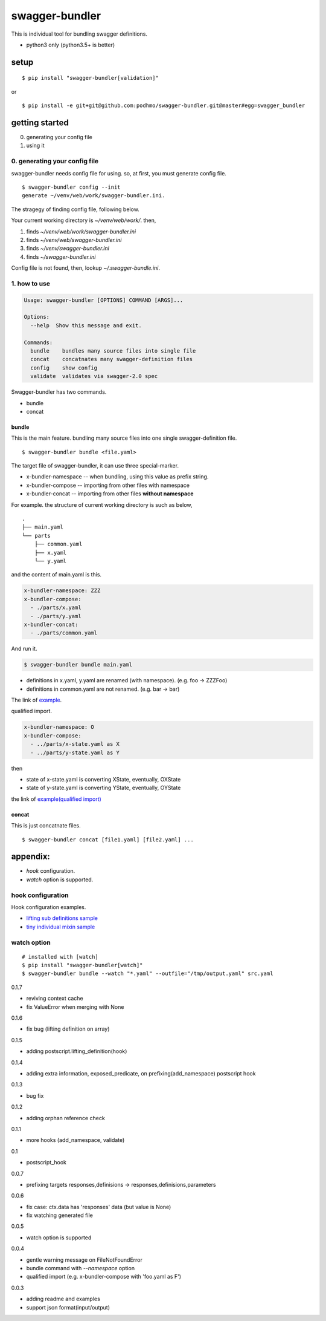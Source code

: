 swagger-bundler
========================================

This is individual tool for bundling swagger definitions.

- python3 only (python3.5+ is better)

setup
----------------------------------------

::

   $ pip install "swagger-bundler[validation]"

or

::

   $ pip install -e git+git@github.com:podhmo/swagger-bundler.git@master#egg=swagger_bundler


getting started
----------------------------------------

0. generating your config file
1. using it

0. generating your config file
^^^^^^^^^^^^^^^^^^^^^^^^^^^^^^^^^^^^^^^^

swagger-bundler needs config file for using. so, at first, you must generate config file.

::

   $ swagger-bundler config --init
   generate ~/venv/web/work/swagger-bundler.ini.

The stragegy of finding config file, following below.

Your current working directory is `~/venv/web/work/`. then,

1. finds `~/venv/web/work/swagger-bundler.ini`
2. finds `~/venv/web/swagger-bundler.ini`
3. finds `~/venv/swagger-bundler.ini`
4. finds `~/swagger-bundler.ini`

Config file is not found, then, lookup `~/.swagger-bundle.ini`.

1. how to use
^^^^^^^^^^^^^^^^^^^^^^^^^^^^^^^^^^^^^^^^

.. code-block::

  Usage: swagger-bundler [OPTIONS] COMMAND [ARGS]...

  Options:
    --help  Show this message and exit.

  Commands:
    bundle    bundles many source files into single file
    concat    concatnates many swagger-definition files
    config    show config
    validate  validates via swagger-2.0 spec


Swagger-bundler has two commands.

- bundle
- concat

bundle
~~~~~~~~~~~~~~~~~~~~~~~~~~~~~~~~~~~~~~~~

This is the main feature. bundling many source files into one single swagger-definition file.

::

   $ swagger-bundler bundle <file.yaml>

The target file of swagger-bundler, it can use three special-marker.

- x-bundler-namespace -- when bundling, using this value as prefix string.
- x-bundler-compose -- importing from other files with namespace
- x-bundler-concat -- importing from other files **without namespace**

For example. the structure of current working directory is such as below,

::

  .
  ├── main.yaml
  └── parts
      ├── common.yaml
      ├── x.yaml
      └── y.yaml


and the content of main.yaml is this.


.. code-block:: yaml

  x-bundler-namespace: ZZZ
  x-bundler-compose:
    - ./parts/x.yaml
    - ./parts/y.yaml
  x-bundler-concat:
    - ./parts/common.yaml

And run it.

.. code-block:: bash

 $ swagger-bundler bundle main.yaml

- definitions in x.yaml, y.yaml are renamed (with namespace). (e.g. foo -> ZZZFoo)
- definitions in common.yaml are not renamed. (e.g. bar -> bar)

The link of `example <example.rst>`_.


qualified import.

.. code-block:: yaml

  x-bundler-namespace: O
  x-bundler-compose:
    - ../parts/x-state.yaml as X
    - ../parts/y-state.yaml as Y

then

- state of x-state.yaml is converting XState, eventually, OXState
- state of y-state.yaml is converting YState, eventually, OYState

the link of `example(qualified import) <example2.rst>`_

concat
~~~~~~~~~~~~~~~~~~~~~~~~~~~~~~~~~~~~~~~~

This is just concatnate files.

::

   $ swagger-bundler concat [file1.yaml] [file2.yaml] ...


appendix:
----------------------------------------

- `hook` configuration.
- `watch` option is supported.

hook configuration
^^^^^^^^^^^^^^^^^^^^^^^^^^^^^^^^^^^^^^^^

Hook configuration examples.

-  `lifting sub definitions sample <example3.rst>`_
-  `tiny individual mixin sample <example4.rst>`_

watch option
^^^^^^^^^^^^^^^^^^^^^^^^^^^^^^^^^^^^^^^^

::

   # installed with [watch]
   $ pip install "swagger-bundler[watch]"
   $ swagger-bundler bundle --watch "*.yaml" --outfile="/tmp/output.yaml" src.yaml


0.1.7

- reviving context cache
- fix ValueError when merging with None

0.1.6

- fix bug (lifting definition on array)

0.1.5

- adding postscript.lifting_definition(hook)

0.1.4

- adding extra information, exposed_predicate, on prefixing(add_namespace) postscript hook

0.1.3

- bug fix

0.1.2

- adding orphan reference check

0.1.1

- more hooks (add_namespace, validate)

0.1

- postscript_hook

0.0.7

- prefixing targets responses,definisions -> responses,definisions,parameters

0.0.6

- fix case: ctx.data has 'responses' data (but value is None)
- fix watching generated file

0.0.5

- watch option is supported

0.0.4

- gentle warning message on FileNotFoundError
- bundle command with `--namespace` option
- qualified import (e.g. x-bundler-compose with 'foo.yaml as F')

0.0.3

- adding readme and examples
- support json format(input/output)


